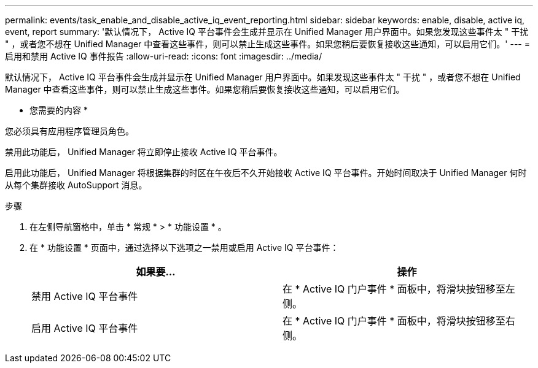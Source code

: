 ---
permalink: events/task_enable_and_disable_active_iq_event_reporting.html 
sidebar: sidebar 
keywords: enable, disable, active iq, event, report 
summary: '默认情况下， Active IQ 平台事件会生成并显示在 Unified Manager 用户界面中。如果您发现这些事件太 " 干扰 " ，或者您不想在 Unified Manager 中查看这些事件，则可以禁止生成这些事件。如果您稍后要恢复接收这些通知，可以启用它们。' 
---
= 启用和禁用 Active IQ 事件报告
:allow-uri-read: 
:icons: font
:imagesdir: ../media/


[role="lead"]
默认情况下， Active IQ 平台事件会生成并显示在 Unified Manager 用户界面中。如果发现这些事件太 " 干扰 " ，或者您不想在 Unified Manager 中查看这些事件，则可以禁止生成这些事件。如果您稍后要恢复接收这些通知，可以启用它们。

* 您需要的内容 *

您必须具有应用程序管理员角色。

禁用此功能后， Unified Manager 将立即停止接收 Active IQ 平台事件。

启用此功能后， Unified Manager 将根据集群的时区在午夜后不久开始接收 Active IQ 平台事件。开始时间取决于 Unified Manager 何时从每个集群接收 AutoSupport 消息。

.步骤
. 在左侧导航窗格中，单击 * 常规 * > * 功能设置 * 。
. 在 * 功能设置 * 页面中，通过选择以下选项之一禁用或启用 Active IQ 平台事件：
+
|===
| 如果要... | 操作 


 a| 
禁用 Active IQ 平台事件
 a| 
在 * Active IQ 门户事件 * 面板中，将滑块按钮移至左侧。



 a| 
启用 Active IQ 平台事件
 a| 
在 * Active IQ 门户事件 * 面板中，将滑块按钮移至右侧。

|===

